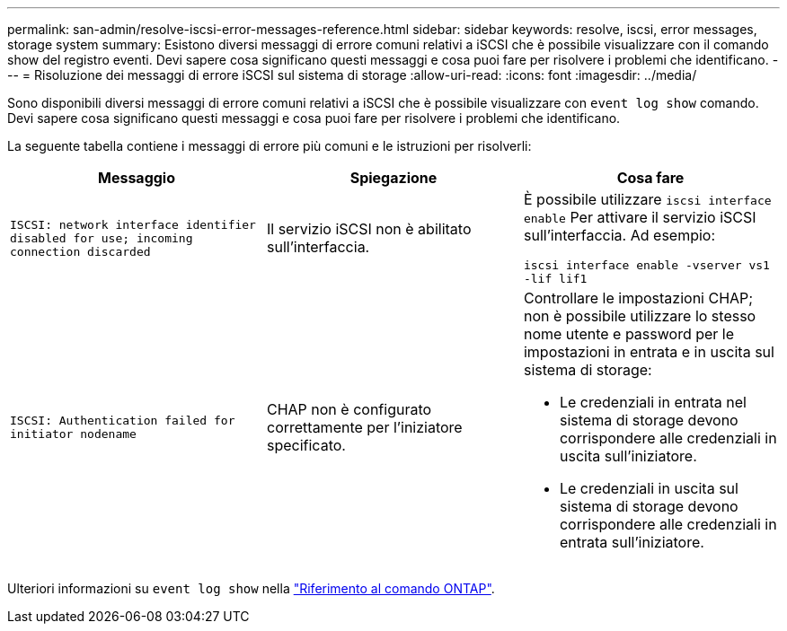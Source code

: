 ---
permalink: san-admin/resolve-iscsi-error-messages-reference.html 
sidebar: sidebar 
keywords: resolve, iscsi, error messages, storage system 
summary: Esistono diversi messaggi di errore comuni relativi a iSCSI che è possibile visualizzare con il comando show del registro eventi. Devi sapere cosa significano questi messaggi e cosa puoi fare per risolvere i problemi che identificano. 
---
= Risoluzione dei messaggi di errore iSCSI sul sistema di storage
:allow-uri-read: 
:icons: font
:imagesdir: ../media/


[role="lead"]
Sono disponibili diversi messaggi di errore comuni relativi a iSCSI che è possibile visualizzare con `event log show` comando. Devi sapere cosa significano questi messaggi e cosa puoi fare per risolvere i problemi che identificano.

La seguente tabella contiene i messaggi di errore più comuni e le istruzioni per risolverli:

[cols="3*"]
|===
| Messaggio | Spiegazione | Cosa fare 


 a| 
`ISCSI: network interface identifier disabled for use; incoming connection discarded`
 a| 
Il servizio iSCSI non è abilitato sull'interfaccia.
 a| 
È possibile utilizzare `iscsi interface enable` Per attivare il servizio iSCSI sull'interfaccia. Ad esempio:

`iscsi interface enable -vserver vs1 -lif lif1`



 a| 
`ISCSI: Authentication failed for initiator nodename`
 a| 
CHAP non è configurato correttamente per l'iniziatore specificato.
 a| 
Controllare le impostazioni CHAP; non è possibile utilizzare lo stesso nome utente e password per le impostazioni in entrata e in uscita sul sistema di storage:

* Le credenziali in entrata nel sistema di storage devono corrispondere alle credenziali in uscita sull'iniziatore.
* Le credenziali in uscita sul sistema di storage devono corrispondere alle credenziali in entrata sull'iniziatore.


|===
Ulteriori informazioni su `event log show` nella link:https://docs.netapp.com/us-en/ontap-cli/event-log-show.html["Riferimento al comando ONTAP"^].
